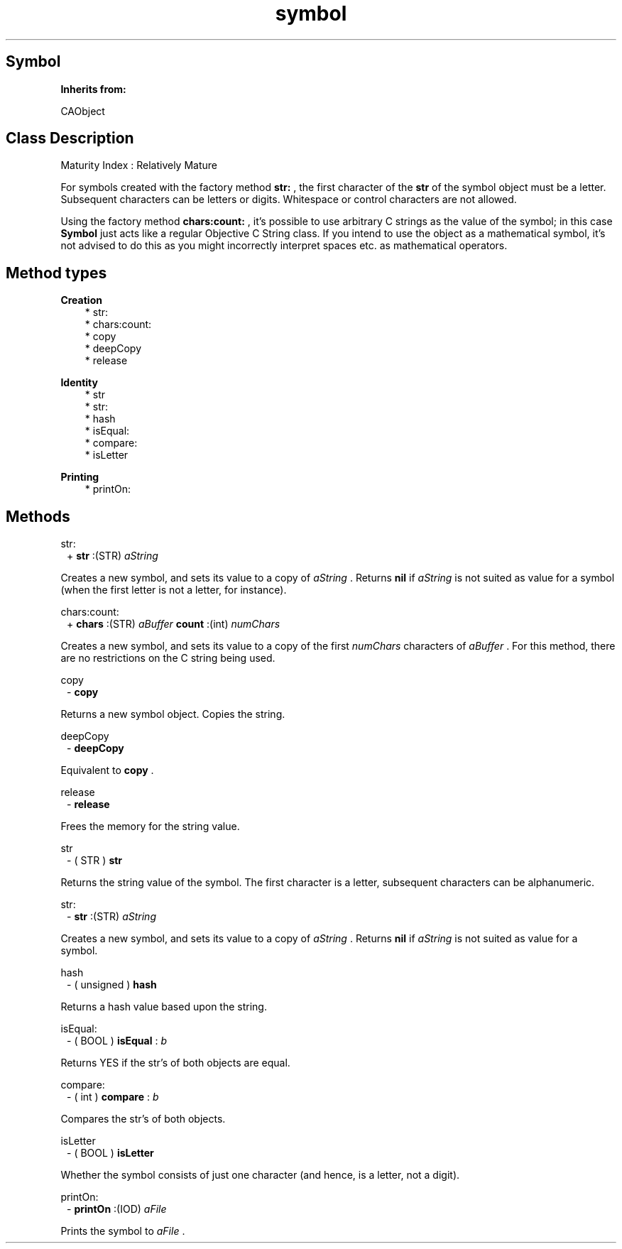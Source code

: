 .TH "symbol" 3 "Oct 12, 2003"
.SH Symbol
.PP
.B
Inherits from:

CAObject
.SH Class Description
.PP
Maturity Index : Relatively Mature
.PP
For symbols created with the factory method 
.B
str:
, the first character of the 
.B
str
of the symbol object must be a letter\&.  Subsequent characters can be letters or digits\&.  Whitespace or control characters are not allowed\&.
.PP
Using the factory method 
.B
chars:count:
, it\&'s possible to use arbitrary C strings as the value of the symbol; in this case 
.B
Symbol
just acts like a regular Objective C String class\&.  If you intend to use the object as a mathematical symbol, it\&'s not advised to do this as you might incorrectly interpret spaces etc\&. as mathematical operators\&.
.SH Method types
.PP 
.B
Creation
.RS 3
.br
* str:
.br
* chars:count:
.br
* copy
.br
* deepCopy
.br
* release
.RE
.PP 
.B
Identity
.RS 3
.br
* str
.br
* str:
.br
* hash
.br
* isEqual:
.br
* compare:
.br
* isLetter
.RE
.PP 
.B
Printing
.RS 3
.br
* printOn:
.RE
.SH Methods
.PP 
str:
.RS 1
+
.B
str
:(STR)
.I
aString
.RE
.PP
Creates a new symbol, and sets its value to a copy of 
.I
aString
\&.  Returns 
.B
nil
if 
.I
aString
is not suited as value for a symbol (when the first letter is not a letter, for instance)\&.
.PP 
chars:count:
.RS 1
+
.B
chars
:(STR)
.I
aBuffer
.B
count
:(int)
.I
numChars
.RE
.PP
Creates a new symbol, and sets its value to a copy of the first 
.I
numChars
characters of 
.I
aBuffer
\&.  For this method, there are no restrictions on the C string being used\&.
.PP 
copy
.RS 1
-
.B
copy
.RE
.PP
Returns a new symbol object\&.  Copies the string\&.
.PP 
deepCopy
.RS 1
-
.B
deepCopy
.RE
.PP
Equivalent to 
.B
copy
\&.
.PP 
release
.RS 1
-
.B
release
.RE
.PP
Frees the memory for the string value\&.
.PP 
str
.RS 1
- (
STR
)
.B
str
.RE
.PP
Returns the string value of the symbol\&.  The first character is a letter, subsequent characters can be alphanumeric\&.
.PP 
str:
.RS 1
-
.B
str
:(STR)
.I
aString
.RE
.PP
Creates a new symbol, and sets its value to a copy of 
.I
aString
\&.  Returns 
.B
nil
if 
.I
aString
is not suited as value for a symbol\&.
.PP 
hash
.RS 1
- (
unsigned
)
.B
hash
.RE
.PP
Returns a hash value based upon the string\&.
.PP 
isEqual:
.RS 1
- (
BOOL
)
.B
isEqual
:
.I
b
.RE
.PP
Returns YES if the str\&'s of both objects are equal\&.
.PP 
compare:
.RS 1
- (
int
)
.B
compare
:
.I
b
.RE
.PP
Compares the str\&'s of both objects\&.
.PP 
isLetter
.RS 1
- (
BOOL
)
.B
isLetter
.RE
.PP
Whether the symbol consists of just one character (and hence, is a letter, not a digit)\&.
.PP 
printOn:
.RS 1
-
.B
printOn
:(IOD)
.I
aFile
.RE
.PP
Prints the symbol to 
.I
aFile
\&. 
